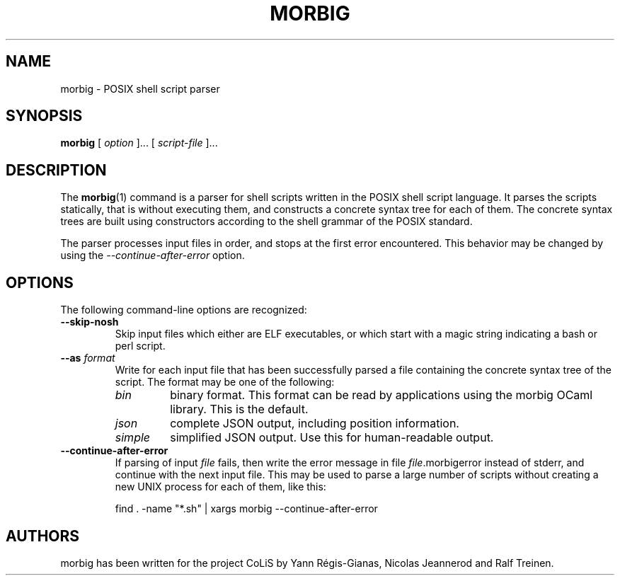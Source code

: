 .TH MORBIG 1

.SH NAME
morbig \- POSIX shell script parser

.SH SYNOPSIS
.B morbig
[
.I option
]...
[
.I script-file
]...
.SH DESCRIPTION

The
.BR morbig (1)
command is a parser for shell scripts written in the POSIX shell
script language. It parses the scripts statically, that
is without executing them, and constructs a concrete syntax tree for each of
them.
The concrete syntax trees are built using constructors according
to the shell grammar of the POSIX standard.

The parser processes input files in order, and stops
at the first error encountered. This behavior may be changed by using the
.I \-\-continue-after-error
option.

.SH OPTIONS

The following command-line options are recognized:

.TP
.B \-\-skip-nosh
Skip input files which either are ELF executables, or which start with
a magic string indicating a bash or perl script.
.TP
.B \-\-as \fIformat\fR
Write for each input file that has been successfully parsed a file
containing the concrete syntax tree of the script. The format may be
one of the following:
.RS 7
.TP
.I bin
binary format. This format can be read by applications using the
morbig OCaml library. This is the default.
.TP
.I json
complete JSON output, including position information.
.TP
.I simple
simplified JSON output. Use this for human-readable output.
.RE
.TP
.B \-\-continue-after-error
If parsing of input \fIfile\fR fails, then write the error message in
file \fIfile\fR.morbigerror instead of stderr, and continue with the
next input file. This may be used to parse a large number of scripts
without creating a new UNIX process for each of them, like this:

	find . -name "*.sh" | xargs morbig --continue-after-error

.SH AUTHORS
morbig has been written for the project CoLiS by
Yann Régis-Gianas, Nicolas Jeannerod and Ralf Treinen.
